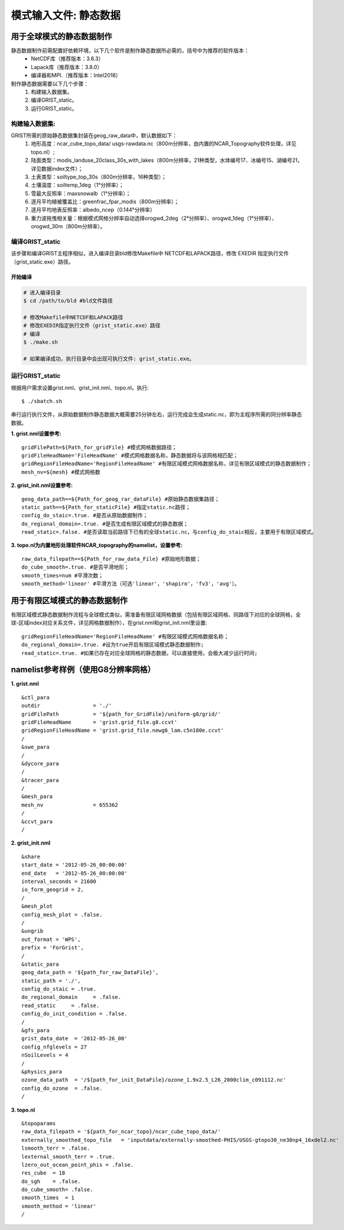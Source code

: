 模式输入文件: 静态数据
================
用于全球模式的静态数据制作
----------------

静态数据制作前需配置好依赖环境，以下几个软件是制作静态数据所必需的，括号中为推荐的软件版本：
    - NetCDF库（推荐版本：3.6.3）
    - Lapack库（推荐版本：3.8.0）
    - 编译器和MPI.（推荐版本：Intel2018）

制作静态数据需要以下几个步骤：
    #.	构建输入数据集。
    #.	编译GRIST_static。
    #.	运行GRIST_static。

构建输入数据集:  
>>>>>>>>>
GRIST所需的原始静态数据集封装在geog_raw_data中，默认数据如下：
      #. 地形高度：ncar_cube_topo_data/ usgs-rawdata.nc（800m分辨率，由内置的NCAR_Topography软件处理，详见topo.nl）;
      #. 陆面类型：modis_landuse_20class_30s_with_lakes（800m分辨率，21种类型，水体编号17、冰编号15、湖编号21，详见数据index文件）；
      #. 土表类型：soiltype_top_30s（800m分辨率，16种类型）；
      #. 土壤温度：soiltemp_1deg（1°分辨率）；
      #. 雪最大反照率：maxsnowalb（1°分辨率）；
      #. 逐月平均植被覆盖比：greenfrac_fpar_modis（800m分辨率）；
      #. 逐月平均地表反照率：albedo_ncep（0.144°分辨率）
      #. 重力波拖曳相关量：根据模式网格分辨率自动选择orogwd_2deg（2°分辨率）、orogwd_1deg（1°分辨率）、orogwd_30m（800m分辨率）。

编译GRIST_static
>>>>>>>>>
该步骤和编译GRIST主程序相似，进入编译目录bld修改Makefile中 NETCDF和LAPACK路径，修改 EXEDIR 指定执行文件（grist_static.exe）路径。

开始编译
:::::::::
.. code-block:: bash

     # 进入编译目录
     $ cd /path/to/bld #bld文件路径

     # 修改Makefile中NETCDF和LAPACK路径
     # 修改EXEDIR指定执行文件（grist_static.exe）路径
     # 编译
     $ ./make.sh

     # 如果编译成功，执行目录中会出现可执行文件: grist_static.exe。

运行GRIST_static
>>>>>>>>>
根据用户需求设置grist.nml、grist_init.nml、topo.nl，执行::

     $ ./sbatch.sh

串行运行执行文件，从原始数据制作静态数据大概需要25分钟左右，运行完成会生成static.nc，即为主程序所需的同分辨率静态数据。

**1. grist.nml设置参考:**
::
     gridFilePath=${Path_for_gridFile} #模式网格数据路径；
     gridFileHeadName='FileHeadName' #模式网格数据名称，静态数据将与该网格相匹配；
     gridRegionFileHeadName='RegionFileHeadName' #有限区域模式网格数据名称，详见有限区域模式的静态数据制作；
     mesh_nv=${mesh} #模式网格数

**2. grist_init.nml设置参考:**
::
       geog_data_path==${Path_for_geog_rar_dataFile} #原始静态数据集路径；
       static_path==${Path_for_staticFile} #指定static.nc路径；
       config_do_staic=.true. #是否从原始数据制作；
       do_regional_domain=.true. #是否生成有限区域模式的静态数据；
       read_static=.false. #是否读取当前路径下已有的全球static.nc，与config_do_staic相反，主要用于有限区域模式。

**3. topo.nl为内置地形处理软件NCAR_topography的namelist，设置参考:**
::
       raw_data_filepath==${Path_for_raw_data_File} #原始地形数据；
       do_cube_smooth=.true. #是否平滑地形；
       smooth_times=num #平滑次数；
       smooth_method='linear' #平滑方法（可选'linear'，'shapiro'，'fv3'，'avg'）。

用于有限区域模式的静态数据制作
----------------
有限区域模式静态数据制作流程与全球模式类似，需准备有限区域网格数据（包括有限区域网格、同路径下对应的全球网格，全球-区域index对应关系文件，详见网格数据制作），在grist.nml和grist_init.nml里设置:
::
    gridRegionFileHeadName='RegionFileHeadName' #有限区域模式网格数据名称；
    do_regional_domain=.true. #设为true开启有限区域模式静态数据制作;
    read_static=.true. #如果已存在对应全球网格的静态数据，可以直接使用，会极大减少运行时间;

namelist参考样例（使用G8分辨率网格）
----------------
**1. grist.nml**
::
    &ctl_para
    outdir                 = './'
    gridFilePath           = '${path_for_GridFile}/uniform-g8/grid/'    
    gridFileHeadName       = 'grist.grid_file.g8.ccvt'
    gridRegionFileHeadName = 'grist.grid_file.newg6_lam.c5n180e.ccvt'
    /
    &swe_para
    /
    &dycore_para
    /
    &tracer_para
    /
    &mesh_para
    mesh_nv                = 655362
    /
    &ccvt_para
    /

**2. grist_init.nml**
::
    &share
    start_date = '2012-05-26_00:00:00'
    end_date   = '2012-05-26_00:00:00'
    interval_seconds = 21600
    io_form_geogrid = 2,
    /
    &mesh_plot
    config_mesh_plot = .false.
    /
    &ungrib
    out_format = 'WPS',
    prefix = 'ForGrist',
    /
    &static_para
    geog_data_path = '${path_for_raw_DataFile}',
    static_path = './',
    config_do_staic = .true.
    do_regional_domain     = .false.
    read_static     = .false.
    config_do_init_condition = .false.
    /
    &gfs_para
    grist_data_date  = '2012-05-26_00'
    config_nfglevels = 27
    nSoilLevels = 4
    /
    &physics_para
    ozone_data_path  = '/${path_for_init_DataFile}/ozone_1.9x2.5_L26_2000clim_c091112.nc'
    config_do_ozone  = .false.
    /

**3. topo.nl**
::
    &topoparams
    raw_data_filepath = '${path_for_ncar_topo}/ncar_cube_topo_data/'
    externally_smoothed_topo_file   = 'inputdata/externally-smoothed-PHIS/USGS-gtopo30_ne30np4_16xdel2.nc'
    lsmooth_terr = .false.
    lexternal_smooth_terr = .true.
    lzero_out_ocean_point_phis = .false.
    res_cube  = 18
    do_sgh    = .false.
    do_cube_smooth= .false.
    smooth_times  = 1
    smooth_method = 'linear'
    /


